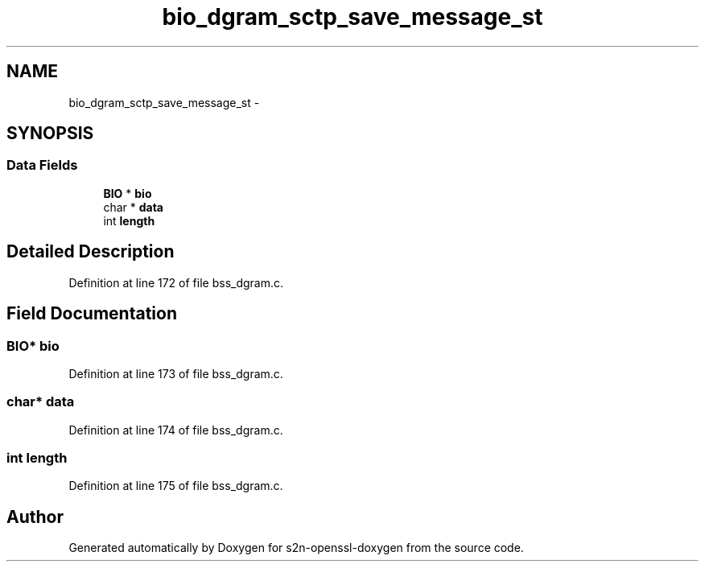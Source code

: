 .TH "bio_dgram_sctp_save_message_st" 3 "Thu Jun 30 2016" "s2n-openssl-doxygen" \" -*- nroff -*-
.ad l
.nh
.SH NAME
bio_dgram_sctp_save_message_st \- 
.SH SYNOPSIS
.br
.PP
.SS "Data Fields"

.in +1c
.ti -1c
.RI "\fBBIO\fP * \fBbio\fP"
.br
.ti -1c
.RI "char * \fBdata\fP"
.br
.ti -1c
.RI "int \fBlength\fP"
.br
.in -1c
.SH "Detailed Description"
.PP 
Definition at line 172 of file bss_dgram\&.c\&.
.SH "Field Documentation"
.PP 
.SS "\fBBIO\fP* bio"

.PP
Definition at line 173 of file bss_dgram\&.c\&.
.SS "char* data"

.PP
Definition at line 174 of file bss_dgram\&.c\&.
.SS "int length"

.PP
Definition at line 175 of file bss_dgram\&.c\&.

.SH "Author"
.PP 
Generated automatically by Doxygen for s2n-openssl-doxygen from the source code\&.
